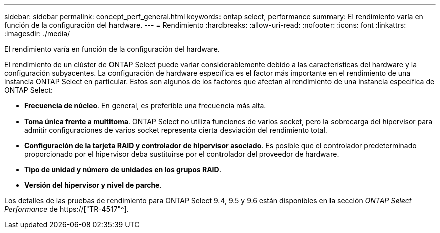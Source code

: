 ---
sidebar: sidebar 
permalink: concept_perf_general.html 
keywords: ontap select, performance 
summary: El rendimiento varía en función de la configuración del hardware. 
---
= Rendimiento
:hardbreaks:
:allow-uri-read: 
:nofooter: 
:icons: font
:linkattrs: 
:imagesdir: ./media/


[role="lead"]
El rendimiento varía en función de la configuración del hardware.

El rendimiento de un clúster de ONTAP Select puede variar considerablemente debido a las características del hardware y la configuración subyacentes. La configuración de hardware específica es el factor más importante en el rendimiento de una instancia ONTAP Select en particular. Estos son algunos de los factores que afectan al rendimiento de una instancia específica de ONTAP Select:

* *Frecuencia de núcleo*. En general, es preferible una frecuencia más alta.
* *Toma única frente a multitoma*. ONTAP Select no utiliza funciones de varios socket, pero la sobrecarga del hipervisor para admitir configuraciones de varios socket representa cierta desviación del rendimiento total.
* *Configuración de la tarjeta RAID y controlador de hipervisor asociado*. Es posible que el controlador predeterminado proporcionado por el hipervisor deba sustituirse por el controlador del proveedor de hardware.
* *Tipo de unidad y número de unidades en los grupos RAID*.
* *Versión del hipervisor y nivel de parche*.


Los detalles de las pruebas de rendimiento para ONTAP Select 9.4, 9.5 y 9.6 están disponibles en la sección _ONTAP Select Performance_ de https://["TR-4517"^].
